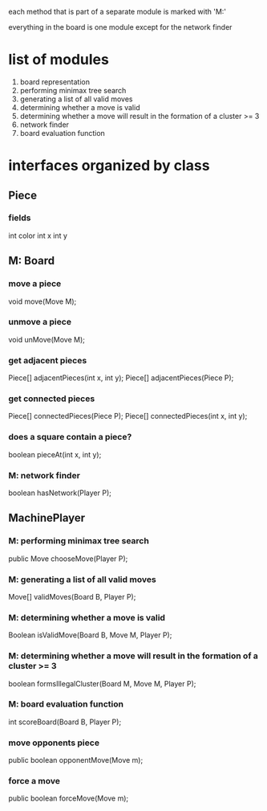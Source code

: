 #+options: num:nil
each method that is part of a separate module is marked with 'M:'

everything in the board is one module except for the network finder
* list of modules
 1. board representation
 2. performing minimax tree search 
 3. generating a list of all valid moves
 4. determining whether a move is valid
 5. determining whether a move will result in the formation of a cluster >= 3
 6. network finder
 7. board evaluation function
* interfaces organized by class
** Piece
*** fields
int color
int x
int y
** M: Board 
*** move a piece
  void move(Move M);
*** unmove a piece
  void unMove(Move M);
*** get adjacent pieces
  Piece[] adjacentPieces(int x, int y);
  Piece[] adjacentPieces(Piece P);
*** get connected pieces
  Piece[] connectedPieces(Piece P);
  Piece[] connectedPieces(int x, int y);
*** does a square contain a piece?
  boolean pieceAt(int x, int y);
*** M: network finder
  boolean hasNetwork(Player P);
** MachinePlayer
*** M: performing minimax tree search 
   public Move chooseMove(Player P);
*** M: generating a list of all valid moves
   Move[] validMoves(Board B, Player P);
*** M: determining whether a move is valid
   Boolean isValidMove(Board B, Move M, Player P);
*** M: determining whether a move will result in the formation of a cluster >= 3
   boolean formsIllegalCluster(Board M, Move M, Player P);
*** M: board evaluation function
   int scoreBoard(Board B, Player P);
*** move opponents piece
   public boolean opponentMove(Move m);
*** force a move
   public boolean forceMove(Move m);


